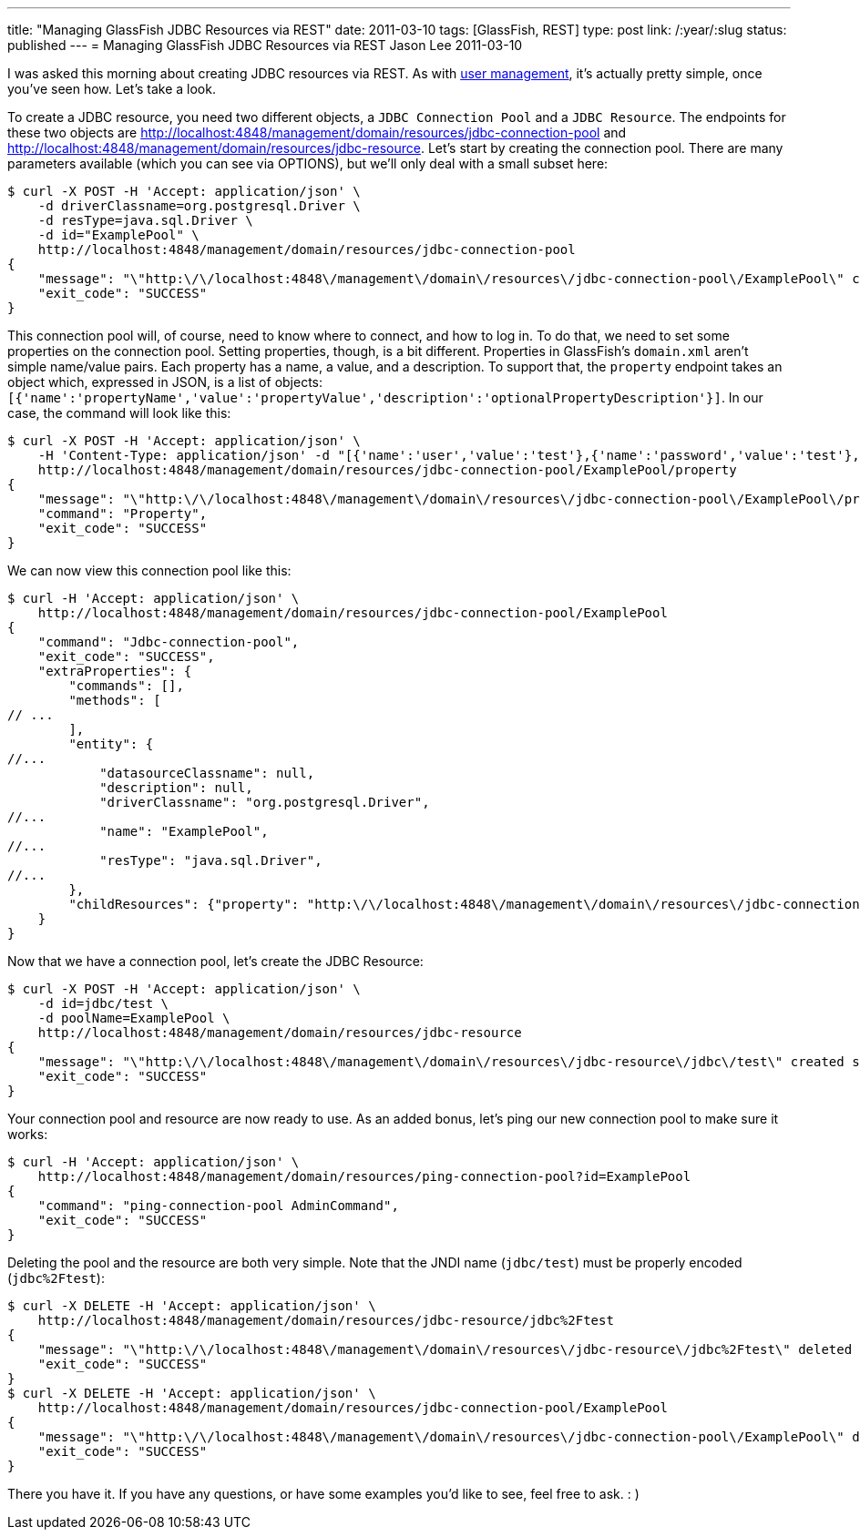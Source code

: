 ---
title: "Managing GlassFish JDBC Resources via REST"
date: 2011-03-10
tags: [GlassFish, REST]
type: post
link: /:year/:slug
status: published
---
= Managing GlassFish JDBC Resources via REST
Jason Lee
2011-03-10

I was asked this morning about creating JDBC resources via REST. As with link:/2011/03/adding-users-to-a-glassfish-realm-via-rest/[user management], it's actually pretty simple, once you've seen how.  Let's take a look.
// more

To create a JDBC resource, you need two different objects, a `JDBC Connection Pool` and a `JDBC Resource`.  The endpoints for these two objects are http://localhost:4848/management/domain/resources/jdbc-connection-pool[] and http://localhost:4848/management/domain/resources/jdbc-resource[].  Let's start by creating the connection pool.  There are many parameters available (which you can see via OPTIONS), but we'll only deal with a small subset here:

[source,bash,linenums]
----
$ curl -X POST -H 'Accept: application/json' \
    -d driverClassname=org.postgresql.Driver \
    -d resType=java.sql.Driver \
    -d id="ExamplePool" \
    http://localhost:4848/management/domain/resources/jdbc-connection-pool
{
    "message": "\"http:\/\/localhost:4848\/management\/domain\/resources\/jdbc-connection-pool\/ExamplePool\" created successfully.",
    "exit_code": "SUCCESS"
}
----

This connection pool will, of course, need to know where to connect, and how to log in.  To do that, we need to set some properties on the connection pool. Setting properties, though, is a bit different.  Properties in GlassFish's `domain.xml` aren't simple name/value pairs.  Each property has a name, a value, and a description.  To support that, the `property` endpoint takes an object which, expressed in JSON, is a list of objects: `[{'name':'propertyName','value':'propertyValue','description':'optionalPropertyDescription'}]`.  In our case, the command will look like this:

[source,bash,linenums]
----
$ curl -X POST -H 'Accept: application/json' \
    -H 'Content-Type: application/json' -d "[{'name':'user','value':'test'},{'name':'password','value':'test'},{'name':'databaseName','value':'test'},{'name':'serverName','value':'localhost'},{'name':'url','value':'jdbc:postgresql://localhost/test/'}]" \
    http://localhost:4848/management/domain/resources/jdbc-connection-pool/ExamplePool/property
{
    "message": "\"http:\/\/localhost:4848\/management\/domain\/resources\/jdbc-connection-pool\/ExamplePool\/property\" updated successfully.",
    "command": "Property",
    "exit_code": "SUCCESS"
}
----

We can now view this connection pool like this:

[source,bash,linenums]
----
$ curl -H 'Accept: application/json' \
    http://localhost:4848/management/domain/resources/jdbc-connection-pool/ExamplePool
{
    "command": "Jdbc-connection-pool",
    "exit_code": "SUCCESS",
    "extraProperties": {
        "commands": [],
        "methods": [
// ...
        ],
        "entity": {
//...
            "datasourceClassname": null,
            "description": null,
            "driverClassname": "org.postgresql.Driver",
//...
            "name": "ExamplePool",
//...
            "resType": "java.sql.Driver",
//...
        },
        "childResources": {"property": "http:\/\/localhost:4848\/management\/domain\/resources\/jdbc-connection-pool\/ExamplePool\/property"}
    }
}
----

Now that we have a connection pool, let's create the JDBC Resource:

[source,bash,linenums]
----
$ curl -X POST -H 'Accept: application/json' \
    -d id=jdbc/test \
    -d poolName=ExamplePool \
    http://localhost:4848/management/domain/resources/jdbc-resource
{
    "message": "\"http:\/\/localhost:4848\/management\/domain\/resources\/jdbc-resource\/jdbc\/test\" created successfully.",
    "exit_code": "SUCCESS"
}
----

Your connection pool and resource are now ready to use.  As an added bonus, let's ping our new connection pool to make sure it works:

[source,bash,linenums]
----
$ curl -H 'Accept: application/json' \
    http://localhost:4848/management/domain/resources/ping-connection-pool?id=ExamplePool
{
    "command": "ping-connection-pool AdminCommand",
    "exit_code": "SUCCESS"
}
----

Deleting the pool and the resource are both very simple. Note that the JNDI name (`jdbc/test`) must be properly encoded (`jdbc%2Ftest`):

[source,bash,linenums]
----
$ curl -X DELETE -H 'Accept: application/json' \
    http://localhost:4848/management/domain/resources/jdbc-resource/jdbc%2Ftest
{
    "message": "\"http:\/\/localhost:4848\/management\/domain\/resources\/jdbc-resource\/jdbc%2Ftest\" deleted successfully.",
    "exit_code": "SUCCESS"
}
$ curl -X DELETE -H 'Accept: application/json' \
    http://localhost:4848/management/domain/resources/jdbc-connection-pool/ExamplePool
{
    "message": "\"http:\/\/localhost:4848\/management\/domain\/resources\/jdbc-connection-pool\/ExamplePool\" deleted successfully.",
    "exit_code": "SUCCESS"
}
----

There you have it.  If you have any questions, or have some examples you'd like to see, feel free to ask. : )
